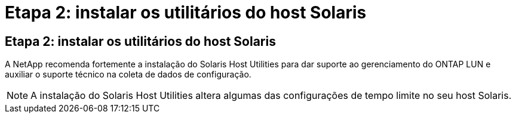 = Etapa 2: instalar os utilitários do host Solaris
:allow-uri-read: 




== Etapa 2: instalar os utilitários do host Solaris

A NetApp recomenda fortemente a instalação do Solaris Host Utilities para dar suporte ao gerenciamento do ONTAP LUN e auxiliar o suporte técnico na coleta de dados de configuração.


NOTE: A instalação do Solaris Host Utilities altera algumas das configurações de tempo limite no seu host Solaris.
